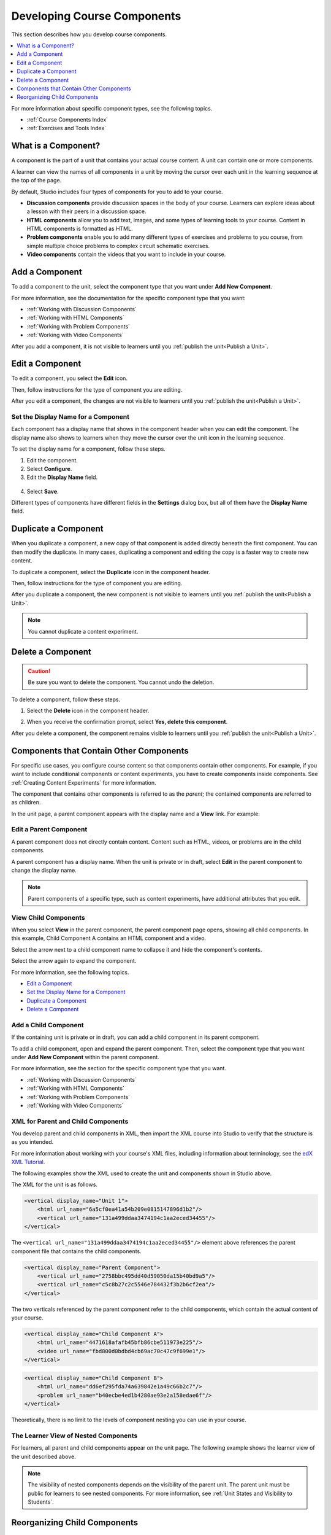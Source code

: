 .. _Developing Course Components:

###################################
Developing Course Components
###################################

This section describes how you develop course components.

.. contents::
  :local:
  :depth: 1

For more information about specific component types, see the following topics.

* :ref:`Course Components Index`
* :ref:`Exercises and Tools Index`

.. _What is a Component:

********************
What is a Component?
********************

A component is the part of a unit that contains your actual course content. A
unit can contain one or more components.

A learner can view the names of all components in a unit by moving the cursor
over each unit in the learning sequence at the top of the page.

.. image:: ../../../shared/images/ComponentNames_CourseRibbon.png
 :alt: Image of the component list for a unit.

By default, Studio includes four types of components for you to add to your
course.

* **Discussion components** provide discussion spaces in the body of your
  course. Learners can explore ideas about a lesson with their peers in a
  discussion space.
* **HTML components** allow you to add text, images, and some types of learning
  tools to your course. Content in HTML components is formatted as HTML.
* **Problem components** enable you to add many different types of exercises
  and problems to you course, from simple multiple choice problems to complex
  circuit schematic exercises.
* **Video components** contain the videos that you want to include in your
  course.

.. _Add a Component:

********************
Add a Component
********************

To add a component to the unit, select the component type that you want under
**Add New Component**.

.. image:: ../../../shared/images/AddNewComponent.png
  :alt: Image of adding a new component

For more information, see the documentation for the specific component type
that you want:

- :ref:`Working with Discussion Components`
- :ref:`Working with HTML Components`
- :ref:`Working with Problem Components`
- :ref:`Working with Video Components`

After you add a component, it is not visible to learners until you
:ref:`publish the unit<Publish a Unit>`.

.. _Edit a Component:

********************
Edit a Component
********************

To edit a component, you select the **Edit** icon.

.. image:: ../../../shared/images/unit-edit.png
  :alt: Image of a unit with Edit icon circled

Then, follow instructions for the type of component you are editing.

After you edit a component, the changes are not visible to learners until you
:ref:`publish the unit<Publish a Unit>`.

=====================================
Set the Display Name for a Component
=====================================

Each component has a display name that shows in the component header when you
can edit the component. The display name also shows to learners when they move
the cursor over the unit icon in the learning sequence.

To set the display name for a component, follow these steps.

#. Edit the component.
#. Select **Configure**.
#. Edit the **Display Name** field.

  .. image:: ../../../shared/images/display-name.png
   :alt: Image of the Display Name field for a component.

4. Select **Save**.

Different types of components have different fields in the **Settings** dialog
box, but all of them have the **Display Name** field.

.. _Duplicate a Component:

**********************
Duplicate a Component
**********************

When you duplicate a component, a new copy of that component is added directly
beneath the first component. You can then modify the duplicate. In many cases,
duplicating a component and editing the copy is a faster way to create new
content.

To duplicate a component, select the **Duplicate** icon in the component
header.

.. image:: ../../../shared/images/unit-dup.png
  :alt: Image of a unit with Duplicate icon circled.

Then, follow instructions for the type of component you are editing.

After you duplicate a component, the new component is not visible to learners
until you :ref:`publish the unit<Publish a Unit>`.

.. note::  You cannot duplicate a content experiment.

.. _Delete a Component:

**********************
Delete a Component
**********************

.. caution::
 Be sure you want to delete the component. You cannot undo the deletion.

To delete a component, follow these steps.

#. Select the **Delete** icon in the component header.

.. image:: ../../../shared/images/unit-delete.png
  :alt: Image of a unit with Delete icon circled.

2. When you receive the confirmation prompt, select **Yes, delete this
   component**.

After you delete a component, the component remains visible to learners until
you :ref:`publish the unit<Publish a Unit>`.

.. _Components that Contain Other Components:

******************************************
Components that Contain Other Components
******************************************

For specific use cases, you configure course content so that components contain
other components.  For example, if you want to include conditional components
or content experiments, you have to create components inside components. See
:ref:`Creating Content Experiments` for more information.

The component that contains other components is referred to as the *parent*;
the contained components are referred to as children.

In the unit page, a parent component appears with the display name and a
**View** link. For example:

.. image:: ../../../shared/images/component_container.png
 :alt: Image of a unit page with a parent component.


==================================================
Edit a Parent Component
==================================================

A parent component does not directly contain content. Content such as HTML,
videos, or problems are in the child components.

A parent component has a display name. When the unit is private or in draft,
select **Edit** in the parent component to change the display name.

.. note::
  Parent components of a specific type, such as content experiments, have
  additional attributes that you edit.


======================================
View Child Components
======================================

When you select **View** in the parent component, the parent component page
opens, showing all child components. In this example, Child Component A
contains an HTML component and a video.

.. image:: ../../../shared/images/child-components-a.png
 :alt: Image of an expanded child component.

Select the arrow next to a child component name to collapse it and hide the
component's contents.

.. image:: ../../../shared/images/child-components.png
 :alt: Image of a child component page.

Select the arrow again to expand the component.

For more information, see the following topics.

* `Edit a Component`_
* `Set the Display Name for a Component`_
* `Duplicate a Component`_
* `Delete a Component`_

======================================
Add a Child Component
======================================

If the containing unit is private or in draft, you can add a child component in
its parent component.

To add a child component, open and expand the parent component. Then, select
the component type that you want under **Add New Component** within the parent
component.

.. image:: ../../../shared/images/AddNewComponent.png
  :alt: Image of adding a new component.

For more information, see the section for the specific component type that you
want.

- :ref:`Working with Discussion Components`
- :ref:`Working with HTML Components`
- :ref:`Working with Problem Components`
- :ref:`Working with Video Components`


======================================
XML for Parent and Child Components
======================================

You develop parent and child components in XML, then import the XML course into
Studio to verify that the structure is as you intended.

For more information about working with your course's XML files, including
information about terminology, see the `edX XML Tutorial <http://edx.readthedoc
s.org/projects/devdata/en/latest/course_data_formats/course_xml.html>`_.

The following examples show the XML used to create the unit and components
shown in Studio above.

The XML for the unit is as follows.

.. code-block:: xml

    <vertical display_name="Unit 1">
        <html url_name="6a5cf0ea41a54b209e0815147896d1b2"/>
        <vertical url_name="131a499ddaa3474194c1aa2eced34455"/>
    </vertical>

The ``<vertical url_name="131a499ddaa3474194c1aa2eced34455"/>`` element above
references the parent component file that contains the child components.

.. code-block:: xml

    <vertical display_name="Parent Component">
        <vertical url_name="2758bbc495dd40d59050da15b40bd9a5"/>
        <vertical url_name="c5c8b27c2c5546e784432f3b2b6cf2ea"/>
    </vertical>

The two verticals referenced by the parent component refer to the child
components, which contain the actual content of your course.

.. code-block:: xml

    <vertical display_name="Child Component A">
        <html url_name="4471618afafb45bfb86cbe511973e225"/>
        <video url_name="fbd800d0bdbd4cb69ac70c47c9f699e1"/>
    </vertical>

.. code-block:: xml

    <vertical display_name="Child Component B">
        <html url_name="dd6ef295fda74a639842e1a49c66b2c7"/>
        <problem url_name="b40ecbe4ed1b4280ae93e2a158edae6f"/>
    </vertical>

Theoretically, there is no limit to the levels of component nesting you can use
in your course.


======================================
The Learner View of Nested Components
======================================

For learners, all parent and child components appear on the unit page.
The following example shows the learner view of the unit described above.

.. image:: ../../../shared/images/nested_components_student_view.png
 :alt: Image of the learner's view of nested components.

.. note::
 The visibility of nested components depends on the visibility of
 the parent unit. The parent unit must be public for learners to see nested
 components. For more information, see :ref:`Unit States and Visibility to Students`.


*******************************
Reorganizing Child Components
*******************************

You can reorganize child components through the same drag and drop process you
use for other objects in your course outline. You hover over the element handle
on the right side of the screen until the mouse pointer changes to a four-
headed arrow. Then, click and drag the element to the location that you want.

Furthermore, when you have multiple levels of nesting, you can drag a child
component into a different parent component, if both parents are expanded. For
example, you can select the video component that is in Child Component A and
drag it into Child Component B. Select the video component, and as you drag it
into Child Component B, release the mouse button when a dashed outline of the
component you are moving appears in the new location.

.. image:: ../../../shared/images/drag_child_component.png
 :alt: Image of dragging a child component to a new location

You can also drag a child component outside of a parent, so that the child
moves to the same level as the parent.

.. note::
  For content experiments, you cannot drag a child component outside of a test
  group.
